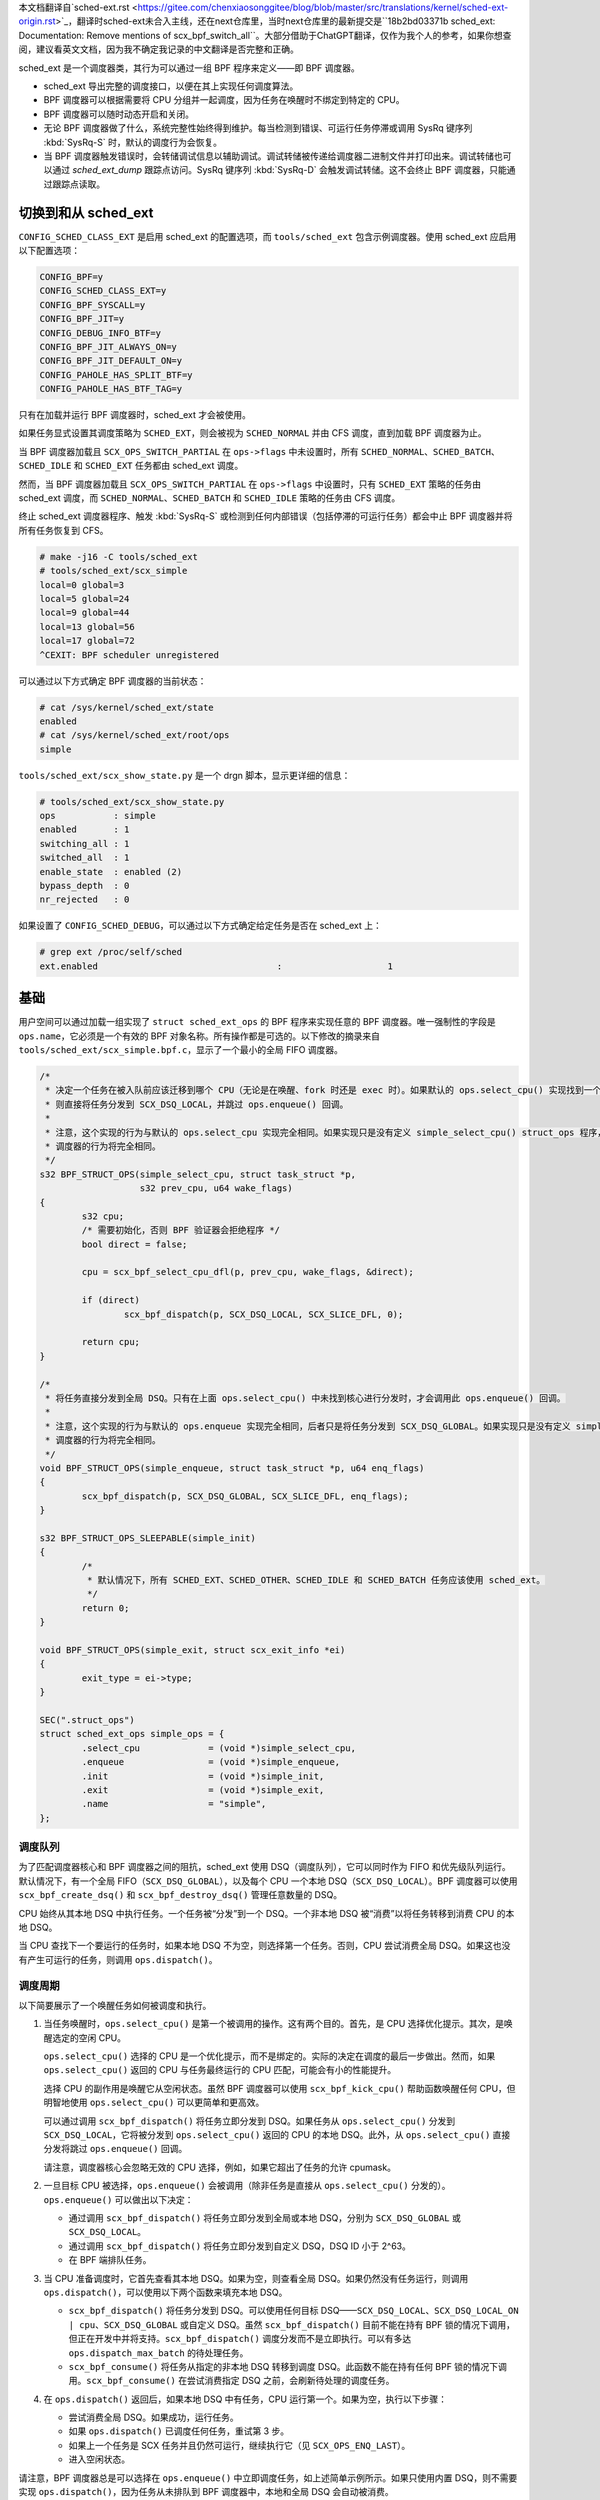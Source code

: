 
本文档翻译自`sched-ext.rst <https://gitee.com/chenxiaosonggitee/blog/blob/master/src/translations/kernel/sched-ext-origin.rst>`_，翻译时sched-ext未合入主线，还在next仓库里，当时next仓库里的最新提交是``18b2bd03371b sched_ext: Documentation: Remove mentions of scx_bpf_switch_all``。大部分借助于ChatGPT翻译，仅作为我个人的参考，如果你想查阅，建议看英文文档，因为我不确定我记录的中文翻译是否完整和正确。

sched_ext 是一个调度器类，其行为可以通过一组 BPF 程序来定义——即 BPF 调度器。

* sched_ext 导出完整的调度接口，以便在其上实现任何调度算法。

* BPF 调度器可以根据需要将 CPU 分组并一起调度，因为任务在唤醒时不绑定到特定的 CPU。

* BPF 调度器可以随时动态开启和关闭。

* 无论 BPF 调度器做了什么，系统完整性始终得到维护。每当检测到错误、可运行任务停滞或调用 SysRq 键序列 :kbd:`SysRq-S` 时，默认的调度行为会恢复。

* 当 BPF 调度器触发错误时，会转储调试信息以辅助调试。调试转储被传递给调度器二进制文件并打印出来。调试转储也可以通过 `sched_ext_dump` 跟踪点访问。SysRq 键序列 :kbd:`SysRq-D` 会触发调试转储。这不会终止 BPF 调度器，只能通过跟踪点读取。

切换到和从 sched_ext
===============================

``CONFIG_SCHED_CLASS_EXT`` 是启用 sched_ext 的配置选项，而 ``tools/sched_ext`` 包含示例调度器。使用 sched_ext 应启用以下配置选项：

.. code-block:: none

    CONFIG_BPF=y
    CONFIG_SCHED_CLASS_EXT=y
    CONFIG_BPF_SYSCALL=y
    CONFIG_BPF_JIT=y
    CONFIG_DEBUG_INFO_BTF=y
    CONFIG_BPF_JIT_ALWAYS_ON=y
    CONFIG_BPF_JIT_DEFAULT_ON=y
    CONFIG_PAHOLE_HAS_SPLIT_BTF=y
    CONFIG_PAHOLE_HAS_BTF_TAG=y

只有在加载并运行 BPF 调度器时，sched_ext 才会被使用。

如果任务显式设置其调度策略为 ``SCHED_EXT``，则会被视为 ``SCHED_NORMAL`` 并由 CFS 调度，直到加载 BPF 调度器为止。

当 BPF 调度器加载且 ``SCX_OPS_SWITCH_PARTIAL`` 在 ``ops->flags`` 中未设置时，所有 ``SCHED_NORMAL``、``SCHED_BATCH``、``SCHED_IDLE`` 和 ``SCHED_EXT`` 任务都由 sched_ext 调度。

然而，当 BPF 调度器加载且 ``SCX_OPS_SWITCH_PARTIAL`` 在 ``ops->flags`` 中设置时，只有 ``SCHED_EXT`` 策略的任务由 sched_ext 调度，而 ``SCHED_NORMAL``、``SCHED_BATCH`` 和 ``SCHED_IDLE`` 策略的任务由 CFS 调度。

终止 sched_ext 调度器程序、触发 :kbd:`SysRq-S` 或检测到任何内部错误（包括停滞的可运行任务）都会中止 BPF 调度器并将所有任务恢复到 CFS。

.. code-block:: none

    # make -j16 -C tools/sched_ext
    # tools/sched_ext/scx_simple
    local=0 global=3
    local=5 global=24
    local=9 global=44
    local=13 global=56
    local=17 global=72
    ^CEXIT: BPF scheduler unregistered

可以通过以下方式确定 BPF 调度器的当前状态：

.. code-block:: none

    # cat /sys/kernel/sched_ext/state
    enabled
    # cat /sys/kernel/sched_ext/root/ops
    simple

``tools/sched_ext/scx_show_state.py`` 是一个 drgn 脚本，显示更详细的信息：

.. code-block:: none

    # tools/sched_ext/scx_show_state.py
    ops           : simple
    enabled       : 1
    switching_all : 1
    switched_all  : 1
    enable_state  : enabled (2)
    bypass_depth  : 0
    nr_rejected   : 0

如果设置了 ``CONFIG_SCHED_DEBUG``，可以通过以下方式确定给定任务是否在 sched_ext 上：

.. code-block:: none

    # grep ext /proc/self/sched
    ext.enabled                                  :                    1

基础
==========

用户空间可以通过加载一组实现了 ``struct sched_ext_ops`` 的 BPF 程序来实现任意的 BPF 调度器。唯一强制性的字段是 ``ops.name``，它必须是一个有效的 BPF 对象名称。所有操作都是可选的。以下修改的摘录来自 ``tools/sched_ext/scx_simple.bpf.c``，显示了一个最小的全局 FIFO 调度器。

.. code-block:: c

    /*
     * 决定一个任务在被入队前应该迁移到哪个 CPU（无论是在唤醒、fork 时还是 exec 时）。如果默认的 ops.select_cpu() 实现找到一个空闲核心，
     * 则直接将任务分发到 SCX_DSQ_LOCAL，并跳过 ops.enqueue() 回调。
     *
     * 注意，这个实现的行为与默认的 ops.select_cpu 实现完全相同。如果实现只是没有定义 simple_select_cpu() struct_ops 程序，
     * 调度器的行为将完全相同。
     */
    s32 BPF_STRUCT_OPS(simple_select_cpu, struct task_struct *p,
                       s32 prev_cpu, u64 wake_flags)
    {
            s32 cpu;
            /* 需要初始化，否则 BPF 验证器会拒绝程序 */
            bool direct = false;

            cpu = scx_bpf_select_cpu_dfl(p, prev_cpu, wake_flags, &direct);

            if (direct)
                    scx_bpf_dispatch(p, SCX_DSQ_LOCAL, SCX_SLICE_DFL, 0);

            return cpu;
    }

    /*
     * 将任务直接分发到全局 DSQ。只有在上面 ops.select_cpu() 中未找到核心进行分发时，才会调用此 ops.enqueue() 回调。
     *
     * 注意，这个实现的行为与默认的 ops.enqueue 实现完全相同，后者只是将任务分发到 SCX_DSQ_GLOBAL。如果实现只是没有定义 simple_enqueue struct_ops 程序，
     * 调度器的行为将完全相同。
     */
    void BPF_STRUCT_OPS(simple_enqueue, struct task_struct *p, u64 enq_flags)
    {
            scx_bpf_dispatch(p, SCX_DSQ_GLOBAL, SCX_SLICE_DFL, enq_flags);
    }

    s32 BPF_STRUCT_OPS_SLEEPABLE(simple_init)
    {
            /*
             * 默认情况下，所有 SCHED_EXT、SCHED_OTHER、SCHED_IDLE 和 SCHED_BATCH 任务应该使用 sched_ext。
             */
            return 0;
    }

    void BPF_STRUCT_OPS(simple_exit, struct scx_exit_info *ei)
    {
            exit_type = ei->type;
    }

    SEC(".struct_ops")
    struct sched_ext_ops simple_ops = {
            .select_cpu             = (void *)simple_select_cpu,
            .enqueue                = (void *)simple_enqueue,
            .init                   = (void *)simple_init,
            .exit                   = (void *)simple_exit,
            .name                   = "simple",
    };

调度队列
---------------

为了匹配调度器核心和 BPF 调度器之间的阻抗，sched_ext 使用 DSQ（调度队列），它可以同时作为 FIFO 和优先级队列运行。默认情况下，有一个全局 FIFO（``SCX_DSQ_GLOBAL``），以及每个 CPU 一个本地 DSQ（``SCX_DSQ_LOCAL``）。BPF 调度器可以使用 ``scx_bpf_create_dsq()`` 和 ``scx_bpf_destroy_dsq()`` 管理任意数量的 DSQ。

CPU 始终从其本地 DSQ 中执行任务。一个任务被“分发”到一个 DSQ。一个非本地 DSQ 被“消费”以将任务转移到消费 CPU 的本地 DSQ。

当 CPU 查找下一个要运行的任务时，如果本地 DSQ 不为空，则选择第一个任务。否则，CPU 尝试消费全局 DSQ。如果这也没有产生可运行的任务，则调用 ``ops.dispatch()``。

调度周期
----------------

以下简要展示了一个唤醒任务如何被调度和执行。

1. 当任务唤醒时，``ops.select_cpu()`` 是第一个被调用的操作。这有两个目的。首先，是 CPU 选择优化提示。其次，是唤醒选定的空闲 CPU。

   ``ops.select_cpu()`` 选择的 CPU 是一个优化提示，而不是绑定的。实际的决定在调度的最后一步做出。然而，如果 ``ops.select_cpu()`` 返回的 CPU 与任务最终运行的 CPU 匹配，可能会有小的性能提升。

   选择 CPU 的副作用是唤醒它从空闲状态。虽然 BPF 调度器可以使用 ``scx_bpf_kick_cpu()`` 帮助函数唤醒任何 CPU，但明智地使用 ``ops.select_cpu()`` 可以更简单和更高效。

   可以通过调用 ``scx_bpf_dispatch()`` 将任务立即分发到 DSQ。如果任务从 ``ops.select_cpu()`` 分发到 ``SCX_DSQ_LOCAL``，它将被分发到 ``ops.select_cpu()`` 返回的 CPU 的本地 DSQ。此外，从 ``ops.select_cpu()`` 直接分发将跳过 ``ops.enqueue()`` 回调。

   请注意，调度器核心会忽略无效的 CPU 选择，例如，如果它超出了任务的允许 cpumask。

2. 一旦目标 CPU 被选择，``ops.enqueue()`` 会被调用（除非任务是直接从 ``ops.select_cpu()`` 分发的）。``ops.enqueue()`` 可以做出以下决定：

   * 通过调用 ``scx_bpf_dispatch()`` 将任务立即分发到全局或本地 DSQ，分别为 ``SCX_DSQ_GLOBAL`` 或 ``SCX_DSQ_LOCAL``。

   * 通过调用 ``scx_bpf_dispatch()`` 将任务立即分发到自定义 DSQ，DSQ ID 小于 2^63。

   * 在 BPF 端排队任务。

3. 当 CPU 准备调度时，它首先查看其本地 DSQ。如果为空，则查看全局 DSQ。如果仍然没有任务运行，则调用 ``ops.dispatch()``，可以使用以下两个函数来填充本地 DSQ。

   * ``scx_bpf_dispatch()`` 将任务分发到 DSQ。可以使用任何目标 DSQ——``SCX_DSQ_LOCAL``、``SCX_DSQ_LOCAL_ON | cpu``、``SCX_DSQ_GLOBAL`` 或自定义 DSQ。虽然 ``scx_bpf_dispatch()`` 目前不能在持有 BPF 锁的情况下调用，但正在开发中并将支持。``scx_bpf_dispatch()`` 调度分发而不是立即执行。可以有多达 ``ops.dispatch_max_batch`` 的待处理任务。

   * ``scx_bpf_consume()`` 将任务从指定的非本地 DSQ 转移到调度 DSQ。此函数不能在持有任何 BPF 锁的情况下调用。``scx_bpf_consume()`` 在尝试消费指定 DSQ 之前，会刷新待处理的调度任务。

4. 在 ``ops.dispatch()`` 返回后，如果本地 DSQ 中有任务，CPU 运行第一个。如果为空，执行以下步骤：

   * 尝试消费全局 DSQ。如果成功，运行任务。

   * 如果 ``ops.dispatch()`` 已调度任何任务，重试第 3 步。

   * 如果上一个任务是 SCX 任务并且仍然可运行，继续执行它（见 ``SCX_OPS_ENQ_LAST``）。

   * 进入空闲状态。

请注意，BPF 调度器总是可以选择在 ``ops.enqueue()`` 中立即调度任务，如上述简单示例所示。如果只使用内置 DSQ，则不需要实现 ``ops.dispatch()``，因为任务从未排队到 BPF 调度器中，本地和全局 DSQ 会自动被消费。

``scx_bpf_dispatch()`` 将任务排队到目标 DSQ 的 FIFO 中。使用 ``scx_bpf_dispatch_vtime()`` 进行优先级队列。内部 DSQ，如 ``SCX_DSQ_LOCAL`` 和 ``SCX_DSQ_GLOBAL`` 不支持优先级队列调度，必须使用 ``scx_bpf_dispatch()`` 进行调度。有关更多信息，请参见 ``tools/sched_ext/scx_simple.bpf.c`` 中的函数文档和用法。

查看位置（Where to Look）
========================

* ``include/linux/sched/ext.h`` 定义了核心数据结构、操作表和常量。

* ``kernel/sched/ext.c`` 包含 sched_ext 核心实现和帮助函数。以 ``scx_bpf_`` 前缀的函数可以从 BPF 调度器调用。

* ``tools/sched_ext/`` 托管示例 BPF 调度器实现。

  * ``scx_simple[.bpf].c``: 使用自定义 DSQ 的最小全局 FIFO 调度器示例。

  * ``scx_qmap[.bpf].c``: 支持五级优先级的多级 FIFO 调度器，通过 ``BPF_MAP_TYPE_QUEUE`` 实现。

ABI 不稳定性
===============

sched_ext 提供给 BPF 调度器程序的 API 没有稳定性保证。这包括 ``include/linux/sched/ext.h`` 中定义的操作表回调和常量，以及 ``kernel/sched/ext.c`` 中定义的 ``scx_bpf_`` kfuncs。

虽然我们会尽力提供相对稳定的 API 接口，但它们在内核版本之间可能会发生变化，恕不另行通知。
